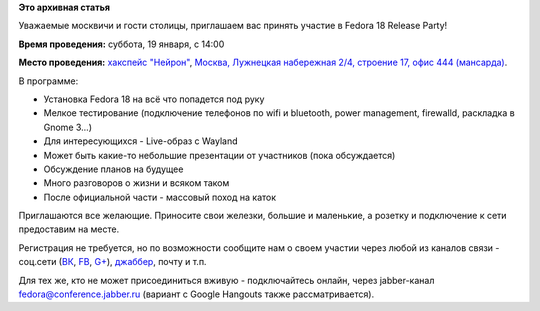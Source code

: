 .. title: Fedora 18 Release Party - Москва
.. slug: fedora-18-release-party-Москва
.. date: 2013-01-16 16:49:04
.. tags:
.. category: мероприятия
.. link:
.. description:
.. type: text
.. author: bookwar

**Это архивная статья**


Уважаемые москвичи и гости столицы, приглашаем вас принять участие в
Fedora 18 Release Party!

**Время проведения:** суббота, 19 января, с 14:00

**Место проведения:** `хакспейс "Нейрон" <http://neuronspace.ru/>`__, `Москва,
Лужнецкая набережная 2/4, строение 17, офис 444 (мансарда)
<http://maps.yandex.ru/-/CVF2qW9D>`__.

В программе:

-  Установка Fedora 18 на всё что попадется под руку
-  Мелкое тестирование (подключение телефонов по wifi и bluetooth, power
   management, firewalld, раскладка в Gnome 3...)
-  Для интересующихся - Live-образ c Wayland
-  Может быть какие-то небольшие презентации от участников (пока
   обсуждается)
-  Обсуждение планов на будущее
-  Много разговоров о жизни и всяком таком
-  После официальной части - массовый поход на каток

Приглашаются все желающие. Приносите свои железки, большие и маленькие, а
розетку и подключение к сети предоставим на месте.

Регистрация не требуется, но по возможности сообщите нам о своем участии
через любой из каналов связи - соц.сети
(`ВК <https://vk.com/russianfedora>`__,
`FB <https://www.facebook.com/events/472127379491138/>`__,
`G+ <https://plus.google.com/events/cmjg00pt3ntan1hrcju7kkn1c5s>`__),
`джаббер <http://jc.jabber.ru/search.html?search=fedora>`__,
почту и т.п.

Для тех же, кто не может присоединиться вживую - подключайтесь онлайн, через
jabber-канал `fedora@conference.jabber.ru
<http://jc.jabber.ru/search.html?search=fedora>`__ (вариант с Google Hangouts
также рассматривается).

